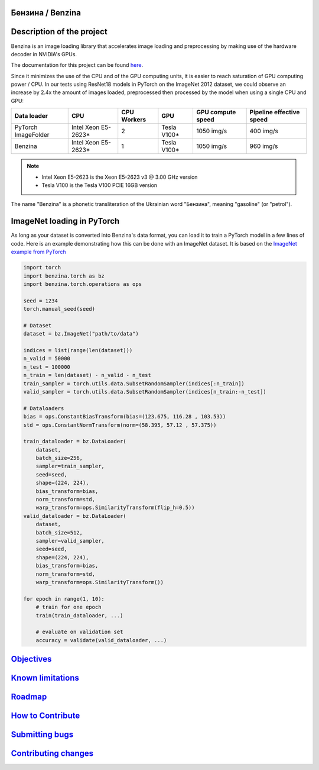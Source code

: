 .. |pypi| image:: https://badge.fury.io/py/benzina.svg
   :scale: 100%
   :target: https://pypi.python.org/pypi/benzina

.. |docs| image:: https://readthedocs.org/projects/docs/badge/?version=latest
   :scale: 100%
   :target: https://benzina.readthedocs.io/en/latest

|pypi| |docs|


Бензина / Benzina
=================


Description of the project
==========================

Benzina is an image loading library that accelerates image loading and preprocessing
by making use of the hardware decoder in NVIDIA's GPUs.

The documentation for this project can be found `here <https://benzina.readthedocs.io/en/latest/>`_.

Since it minimizes the use of the CPU and of the GPU computing units, it is easier
to reach saturation of GPU computing power / CPU. In our tests using ResNet18 models
in PyTorch on the ImageNet 2012 dataset, we could observe an increase by 2.4x the
amount of images loaded, preprocessed then processed by the model when using a
single CPU and GPU:

===================   ===================   ===========   ===========   =================   ========================
Data loader           CPU                   CPU Workers   GPU           GPU compute speed   Pipeline effective speed
===================   ===================   ===========   ===========   =================   ========================
PyTorch ImageFolder   Intel Xeon E5-2623*   2             Tesla V100*   1050 img/s          400 img/s
Benzina               Intel Xeon E5-2623*   1             Tesla V100*   1050 img/s          960 img/s
===================   ===================   ===========   ===========   =================   ========================

.. Note::
   * Intel Xeon E5-2623 is the Xeon E5-2623 v3 @ 3.00 GHz version
   * Tesla V100 is the Tesla V100 PCIE 16GB version

The name "Benzina" is a phonetic transliteration of the Ukrainian word "Бензина", meaning "gasoline" (or "petrol").


ImageNet loading in PyTorch
===========================

As long as your dataset is converted into Benzina's data format, you can load it
to train a PyTorch model in a few lines of code. Here is an example demonstrating
how this can be done with an ImageNet dataset. It is based on the
`ImageNet example from PyTorch <https://github.com/pytorch/examples/tree/master/imagenet>`_

.. code-block:: python

    import torch
    import benzina.torch as bz
    import benzina.torch.operations as ops

    seed = 1234
    torch.manual_seed(seed)

    # Dataset
    dataset = bz.ImageNet("path/to/data")

    indices = list(range(len(dataset)))
    n_valid = 50000
    n_test = 100000
    n_train = len(dataset) - n_valid - n_test
    train_sampler = torch.utils.data.SubsetRandomSampler(indices[:n_train])
    valid_sampler = torch.utils.data.SubsetRandomSampler(indices[n_train:-n_test])

    # Dataloaders
    bias = ops.ConstantBiasTransform(bias=(123.675, 116.28 , 103.53))
    std = ops.ConstantNormTransform(norm=(58.395, 57.12 , 57.375))

    train_dataloader = bz.DataLoader(
        dataset,
        batch_size=256,
        sampler=train_sampler,
        seed=seed,
        shape=(224, 224),
        bias_transform=bias,
        norm_transform=std,
        warp_transform=ops.SimilarityTransform(flip_h=0.5))
    valid_dataloader = bz.DataLoader(
        dataset,
        batch_size=512,
        sampler=valid_sampler,
        seed=seed,
        shape=(224, 224),
        bias_transform=bias,
        norm_transform=std,
        warp_transform=ops.SimilarityTransform())

    for epoch in range(1, 10):
        # train for one epoch
        train(train_dataloader, ...)

        # evaluate on validation set
        accuracy = validate(valid_dataloader, ...)


`Objectives <https://benzina.readthedocs.io/en/latest/objectives.html>`_
========================================================================


`Known limitations <https://benzina.readthedocs.io/en/latest/limits.html>`_
===========================================================================


`Roadmap <https://benzina.readthedocs.io/en/latest/roadmap.html>`_
==================================================================


`How to Contribute <https://benzina.readthedocs.io/en/latest/contribution/_index.html>`_
========================================================================================


`Submitting bugs <https://benzina.readthedocs.io/en/latest/contribution/_index.html#submitting-bugs>`_
======================================================================================================


`Contributing changes <https://benzina.readthedocs.io/en/latest/contribution/_index.html#contributing-changes>`_
================================================================================================================
